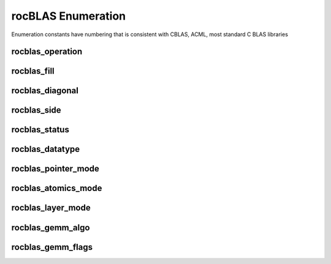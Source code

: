 .. meta::
  :description: rocBLAS documentation and API reference library
  :keywords: rocBLAS, ROCm, API, Linear Algebra, documentation

.. _enumerations:

********************************************************************
rocBLAS Enumeration
********************************************************************

Enumeration constants have numbering that is consistent with CBLAS, ACML, most standard C BLAS libraries


rocblas_operation
-----------------

.. doxygenenum:: rocblas_operation


rocblas_fill
------------

.. doxygenenum:: rocblas_fill


rocblas_diagonal
----------------

.. doxygenenum:: rocblas_diagonal


rocblas_side
------------

.. doxygenenum:: rocblas_side


rocblas_status
--------------

.. doxygenenum:: rocblas_status


rocblas_datatype
----------------

.. doxygenenum:: rocblas_datatype


rocblas_pointer_mode
--------------------

.. doxygenenum:: rocblas_pointer_mode


rocblas_atomics_mode
--------------------

.. doxygenenum:: rocblas_atomics_mode


rocblas_layer_mode
------------------

.. doxygenenum:: rocblas_layer_mode


rocblas_gemm_algo
-----------------

.. doxygenenum:: rocblas_gemm_algo


rocblas_gemm_flags
------------------

.. doxygenenum:: rocblas_gemm_flags
